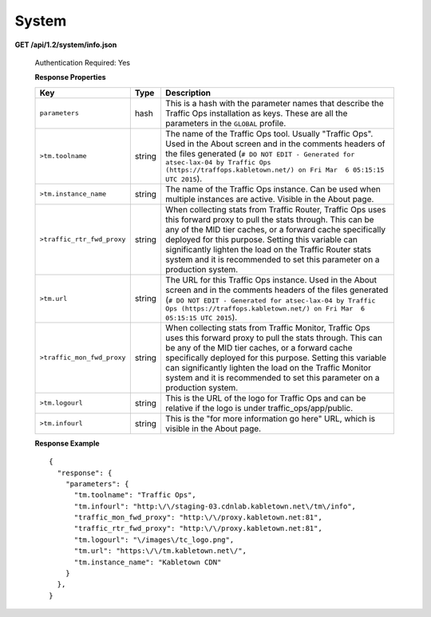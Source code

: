 .. 
.. Copyright 2015 Comcast Cable Communications Management, LLC
.. 
.. Licensed under the Apache License, Version 2.0 (the "License");
.. you may not use this file except in compliance with the License.
.. You may obtain a copy of the License at
.. 
..     http://www.apache.org/licenses/LICENSE-2.0
.. 
.. Unless required by applicable law or agreed to in writing, software
.. distributed under the License is distributed on an "AS IS" BASIS,
.. WITHOUT WARRANTIES OR CONDITIONS OF ANY KIND, either express or implied.
.. See the License for the specific language governing permissions and
.. limitations under the License.
.. 

.. _to-api-v12-sys:

System
======

**GET /api/1.2/system/info.json**

  Authentication Required: Yes

  **Response Properties**

  +----------------------------+--------+--------------------------------------------------------------------------------------------------------------------------------------+
  |            Key             |  Type  |                                                             Description                                                              |
  +============================+========+======================================================================================================================================+
  | ``parameters``             | hash   | This is a hash with the parameter names that describe the Traffic Ops installation as keys.                                          |
  |                            |        | These are all the parameters in the ``GLOBAL`` profile.                                                                              |
  +----------------------------+--------+--------------------------------------------------------------------------------------------------------------------------------------+
  | ``>tm.toolname``           | string | The name of the Traffic Ops tool. Usually "Traffic Ops". Used in the About screen and in the comments headers of the files generated |
  |                            |        | (``# DO NOT EDIT - Generated for atsec-lax-04 by Traffic Ops (https://traffops.kabletown.net/) on Fri Mar  6 05:15:15 UTC 2015``).   |
  +----------------------------+--------+--------------------------------------------------------------------------------------------------------------------------------------+
  | ``>tm.instance_name``      | string | The name of the Traffic Ops instance. Can be used when multiple instances are active. Visible in the About page.                     |
  +----------------------------+--------+--------------------------------------------------------------------------------------------------------------------------------------+
  | ``>traffic_rtr_fwd_proxy`` | string | When collecting stats from Traffic Router, Traffic Ops uses this forward proxy to pull the stats through.                            |
  |                            |        | This can be any of the MID tier caches, or a forward cache specifically deployed for this purpose. Setting                           |
  |                            |        | this variable can significantly lighten the load on the Traffic Router stats system and it is recommended to                         |
  |                            |        | set this parameter on a production system.                                                                                           |
  +----------------------------+--------+--------------------------------------------------------------------------------------------------------------------------------------+
  | ``>tm.url``                | string | The URL for this Traffic Ops instance. Used in the About screen and in the comments headers of the files generated                   |
  |                            |        | (``# DO NOT EDIT - Generated for atsec-lax-04 by Traffic Ops (https://traffops.kabletown.net/) on Fri Mar  6 05:15:15 UTC 2015``).   |
  +----------------------------+--------+--------------------------------------------------------------------------------------------------------------------------------------+
  | ``>traffic_mon_fwd_proxy`` | string | When collecting stats from Traffic Monitor, Traffic Ops uses this forward proxy to pull the stats through.                           |
  |                            |        | This can be any of the MID tier caches, or a forward cache specifically deployed for this purpose. Setting                           |
  |                            |        | this variable can significantly lighten the load on the Traffic Monitor system and it is recommended to                              |
  |                            |        | set this parameter on a production system.                                                                                           |
  +----------------------------+--------+--------------------------------------------------------------------------------------------------------------------------------------+
  | ``>tm.logourl``            | string | This is the URL of the logo for Traffic Ops and can be relative if the logo is under traffic_ops/app/public.                         |
  +----------------------------+--------+--------------------------------------------------------------------------------------------------------------------------------------+
  | ``>tm.infourl``            | string | This is the "for more information go here" URL, which is visible in the About page.                                                  |
  +----------------------------+--------+--------------------------------------------------------------------------------------------------------------------------------------+

  **Response Example** ::

    {
      "response": {
        "parameters": {
          "tm.toolname": "Traffic Ops",
          "tm.infourl": "http:\/\/staging-03.cdnlab.kabletown.net\/tm\/info",
          "traffic_mon_fwd_proxy": "http:\/\/proxy.kabletown.net:81",
          "traffic_rtr_fwd_proxy": "http:\/\/proxy.kabletown.net:81",
          "tm.logourl": "\/images\/tc_logo.png",
          "tm.url": "https:\/\/tm.kabletown.net\/",
          "tm.instance_name": "Kabletown CDN"
        }
      },
    }


